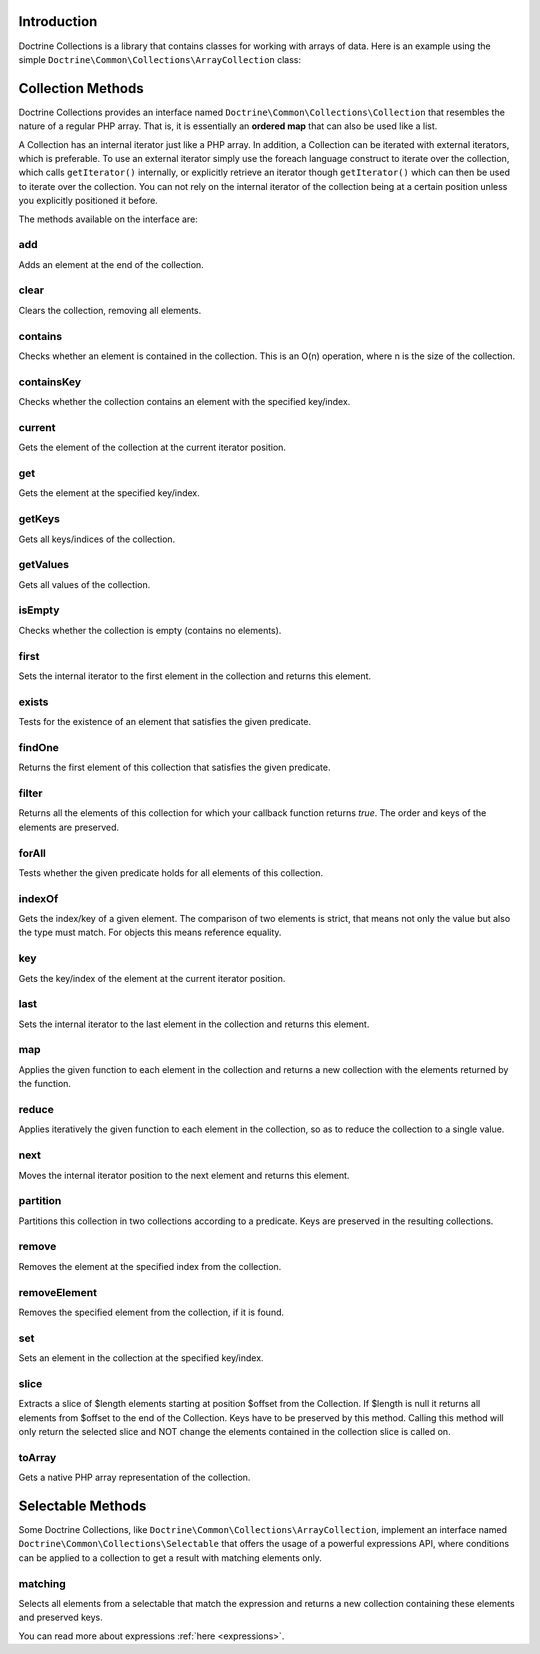 Introduction
============

Doctrine Collections is a library that contains classes for working with
arrays of data. Here is an example using the simple
``Doctrine\Common\Collections\ArrayCollection`` class:

.. code-block:: php
    <?php

    use Doctrine\Common\Collections\ArrayCollection;

    $collection = new ArrayCollection([1, 2, 3]);

    $filteredCollection = $collection->filter(function($element) {
        return $element > 1;
    }); // [2, 3]

Collection Methods
==================

Doctrine Collections provides an interface named ``Doctrine\Common\Collections\Collection``
that resembles the nature of a regular PHP array. That is,
it is essentially an **ordered map** that can also be used
like a list.

A Collection has an internal iterator just like a PHP array. In addition,
a Collection can be iterated with external iterators, which is preferable.
To use an external iterator simply use the foreach language construct to
iterate over the collection, which calls ``getIterator()`` internally, or
explicitly retrieve an iterator though ``getIterator()`` which can then be
used to iterate over the collection. You can not rely on the internal iterator
of the collection being at a certain position unless you explicitly positioned it before.

The methods available on the interface are:

add
---

Adds an element at the end of the collection.

.. code-block:: php
    $collection->add('test');

clear
-----

Clears the collection, removing all elements.

.. code-block:: php
    $collection->clear();

contains
--------

Checks whether an element is contained in the collection. This is an O(n) operation, where n is the size of the collection.

.. code-block:: php
    $collection = new Collection(['test']);

    $contains = $collection->contains('test'); // true

containsKey
-----------

Checks whether the collection contains an element with the specified key/index.

.. code-block:: php
    $collection = new Collection(['test' => true]);

    $contains = $collection->containsKey('test'); // true

current
-------

Gets the element of the collection at the current iterator position.

.. code-block:: php
    $collection = new Collection(['first', 'second', 'third']);

    $current = $collection->current(); // first

get
---

Gets the element at the specified key/index.

.. code-block:: php
    $collection = new Collection([
        'key' => 'value',
    ]);

    $value = $collection->get('key'); // value

getKeys
-------

Gets all keys/indices of the collection.

.. code-block:: php
    $collection = new Collection(['a', 'b', 'c']);

    $keys = $collection->getKeys(); // [0, 1, 2]

getValues
---------

Gets all values of the collection.

.. code-block:: php
    $collection = new Collection([
        'key1' => 'value1',
        'key2' => 'value2',
        'key3' => 'value3',
    ]);

    $values = $collection->getValues(); // ['value1', 'value2', 'value3']

isEmpty
-------

Checks whether the collection is empty (contains no elements).

.. code-block:: php
    $collection = new Collection(['a', 'b', 'c']);

    $isEmpty = $collection->isEmpty(); // false

first
-----

Sets the internal iterator to the first element in the collection and returns this element.

.. code-block:: php
    $collection = new Collection(['first', 'second', 'third']);

    $first = $collection->first(); // first

exists
------

Tests for the existence of an element that satisfies the given predicate.

.. code-block:: php
    $collection = new Collection(['first', 'second', 'third']);

    $exists = $collection->exists(function($key, $value) {
        return $value === 'first';
    }); // true

findOne
-------

Returns the first element of this collection that satisfies the given predicate.

.. code-block:: php
    $collection = new Collection([1, 2, 3, 2, 1]);

    $one = $collection->findOne(function(int $key, int $value): bool {
        return $value > 2 && $key > 1;
    }); // 3

filter
------

Returns all the elements of this collection for which your callback function returns `true`.
The order and keys of the elements are preserved.

.. code-block:: php
    $collection = new ArrayCollection([1, 2, 3]);

    $filteredCollection = $collection->filter(function($element) {
        return $element > 1;
    }); // [2, 3]

forAll
------

Tests whether the given predicate holds for all elements of this collection.

.. code-block:: php
    $collection = new ArrayCollection([1, 2, 3]);

    $forAll = $collection->forAll(function($key, $value) {
        return $value > 1;
    }); // false

indexOf
-------

Gets the index/key of a given element. The comparison of two elements is strict, that means not only the value but also the type must match. For objects this means reference equality.

.. code-block:: php
    $collection = new ArrayCollection([1, 2, 3]);

    $indexOf = $collection->indexOf(3); // 2

key
---

Gets the key/index of the element at the current iterator position.

.. code-block:: php
    $collection = new ArrayCollection([1, 2, 3]);

    $collection->next();

    $key = $collection->key(); // 1

last
----

Sets the internal iterator to the last element in the collection and returns this element.

.. code-block:: php
    $collection = new ArrayCollection([1, 2, 3]);

    $last = $collection->last(); // 3

map
---

Applies the given function to each element in the collection and returns a new collection with the elements returned by the function.

.. code-block:: php
    $collection = new ArrayCollection([1, 2, 3]);

    $mappedCollection = $collection->map(function($value) {
        return $value + 1;
    }); // [2, 3, 4]

reduce
------

Applies iteratively the given function to each element in the collection, so as to reduce the collection to a single value.

.. code-block:: php
    $collection = new ArrayCollection([1, 2, 3]);

    $reduce = $collection->reduce(function(int $accumulator, int $value): int {
        return $accumulator + $value;
    }, 0); // 6

next
----

Moves the internal iterator position to the next element and returns this element.

.. code-block:: php
    $collection = new ArrayCollection([1, 2, 3]);

    $next = $collection->next(); // 2

partition
---------

Partitions this collection in two collections according to a predicate. Keys are preserved in the resulting collections.

.. code-block:: php
    $collection = new ArrayCollection([1, 2, 3]);

    $mappedCollection = $collection->partition(function($key, $value) {
        return $value > 1
    }); // [[2, 3], [1]]

remove
------

Removes the element at the specified index from the collection.

.. code-block:: php
    $collection = new ArrayCollection([1, 2, 3]);

    $collection->remove(0); // [2, 3]

removeElement
-------------

Removes the specified element from the collection, if it is found.

.. code-block:: php
    $collection = new ArrayCollection([1, 2, 3]);

    $collection->removeElement(3); // [1, 2]

set
---

Sets an element in the collection at the specified key/index.

.. code-block:: php
    $collection = new ArrayCollection();

    $collection->set('name', 'jwage');

slice
-----

Extracts a slice of $length elements starting at position $offset from the Collection. If $length is null it returns all elements from $offset to the end of the Collection. Keys have to be preserved by this method. Calling this method will only return the selected slice and NOT change the elements contained in the collection slice is called on.

.. code-block:: php
    $collection = new ArrayCollection([0, 1, 2, 3, 4, 5]);

    $slice = $collection->slice(1, 2); // [1, 2]

toArray
-------

Gets a native PHP array representation of the collection.

.. code-block:: php
    $collection = new ArrayCollection([0, 1, 2, 3, 4, 5]);

    $array = $collection->toArray(); // [0, 1, 2, 3, 4, 5]

Selectable Methods
==================

Some Doctrine Collections, like ``Doctrine\Common\Collections\ArrayCollection``,
implement an interface named ``Doctrine\Common\Collections\Selectable``
that offers the usage of a powerful expressions API, where conditions
can be applied to a collection to get a result with matching elements
only.

matching
--------

Selects all elements from a selectable that match the expression and
returns a new collection containing these elements and preserved keys.

.. code-block:: php
    use Doctrine\Common\Collections\Criteria;
    use Doctrine\Common\Collections\Expr\Comparison;

    $collection = new ArrayCollection([
        'wage' => [
            'name' => 'jwage',
        ],
        'roman' => [
            'name' => 'romanb',
        ],
    ]);

    $expr = new Comparison('name', '=', 'jwage');

    $criteria = new Criteria();

    $criteria->where($expr);

    $matchingCollection = $collection->matching($criteria); // [ 'wage' => [ 'name' => 'jwage' ]]

You can read more about expressions :ref:`here <expressions>`.
